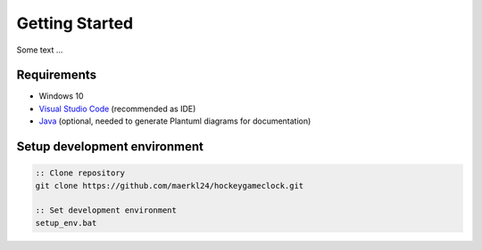 Getting Started
===============

Some text ...

Requirements
------------

- Windows 10
- `Visual Studio Code <https://code.visualstudio.com/>`_ (recommended as IDE) 
- `Java <https://www.java.com/en/download/>`_ (optional, needed to generate Plantuml diagrams for documentation)

Setup development environment
-----------------------------

.. code-block:: bat

    :: Clone repository
    git clone https://github.com/maerkl24/hockeygameclock.git

    :: Set development environment
    setup_env.bat
